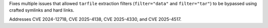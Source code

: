 Fixes multiple issues that allowed ``tarfile`` extraction filters
(``filter="data"`` and ``filter="tar"``) to be bypassed using crafted
symlinks and hard links.

Addresses CVE 2024-12718, CVE 2025-4138, CVE 2025-4330, and CVE 2025-4517.

